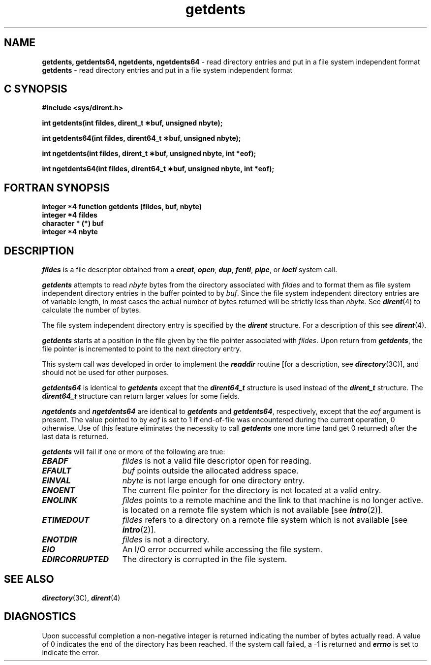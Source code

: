 .if n .pH 2/gen/getdents @(#)getdents	40.13 of 6/3/91
.\" Copyright 1991 UNIX System Laboratories, Inc.
.\" Copyright 1989, 1990 AT&T
.nr X
.if \nX=0 .ds x} getdents 2 "" "" "\&"
.if \nX=1 .ds x} getdents 2 "" ""
.if \nX=2 .ds x} getdents 2 "" "" "\&"
.if \nX=3 .ds x} getdents 2 "" "" "\&"
.TH \*(x}
.SH NAME
.Op c p a
.B getdents, getdents64, ngetdents, ngetdents64
\- read directory entries and put in a file system independent format
.Op
.Op f
.B getdents
\- read directory entries and put in a file system independent format
.Op
.Op c p a
.SH C SYNOPSIS
.B #include <sys/dirent.h>
.sp
.B "int getdents(int fildes, dirent_t \(**buf, unsigned nbyte);"
.sp
.B "int getdents64(int fildes, dirent64_t \(**buf, unsigned nbyte);"
.sp
.B "int ngetdents(int fildes, dirent_t \(**buf, unsigned nbyte, int *eof);"
.sp
.B "int ngetdents64(int fildes, dirent64_t \(**buf, unsigned nbyte, int *eof);"
.Op
.Op f
.SH FORTRAN SYNOPSIS
.B "integer *4 function getdents (fildes, buf, nbyte)"
.br
.B "integer *4 fildes"
.br
.B "character * (*) buf"
.br
.B "integer *4 nbyte"
.Op
.SH DESCRIPTION
.I fildes\^
is a
file descriptor
obtained from a
\f4creat\fP,
\f4open\fP,
\f4dup\fP,
\f4fcntl\fP,
\f4pipe\fP,
or \f4ioctl\fP
system call.
.PP
\f4getdents\fP
attempts to read
.I nbyte\^
bytes from the directory associated with
.I fildes\^
and to format them as file
system independent directory entries
in the buffer pointed to by
.IR buf .
Since the file system independent
directory entries are of variable length,
in most cases
the actual number of bytes returned
will be strictly
less than
.I nbyte\^.
See \f4dirent\fP(4) to calculate the number of bytes.
.PP
The file system independent directory
entry is specified by the
\f4dirent\fP
structure.
For a description of this see
\f4dirent\fP(4).
.PP
\f4getdents\fP
starts at a position in the file given by the file pointer
associated with
.IR fildes .
Upon return from
\f4getdents\fP,
the file pointer is incremented
to point to the next directory entry.
.PP
This system call was developed in order to
implement the 
\f4readdir\fP
routine
[for a description, see
\f4directory\fP(3C)],
and should not be used for other purposes.
.Op c p a
.PP
\f4getdents64\fP is identical to \f4getdents\fP except that
the \f4dirent64_t\fP structure is used instead of the \f4dirent_t\fP
structure.  The \f4dirent64_t\fP structure can return larger values
for some fields.
.PP
\f4ngetdents\fP and \f4ngetdents64\fP are identical to 
\f4getdents\fP and \f4getdents64\fP, respectively, except that the
.I eof\^
argument is present.
The value pointed to by 
.I eof
is set to 1 if end-of-file was encountered
during the current operation, 0 otherwise.
Use of this feature eliminates the necessity to call \f4getdents\fP
one more time (and get 0 returned) after the last data is returned.
.Op
.PP
\f4getdents\fP
will fail if one or more of the following are true:
.TP 15
\f4EBADF\fP
.I fildes\^
is not a valid file descriptor open for reading.
.TP
\f4EFAULT\fP
.I buf\^
points outside the allocated address space.
.TP
\f4EINVAL\fP
.I nbyte\^
is not large enough for one directory entry.
.TP
\f4ENOENT\fP
The current file pointer for the directory
is not located at a valid entry.
.TP
\f4ENOLINK\fP
.I fildes\^
points to a remote machine and the link to that
machine is no longer active.
is located on a remote file system which is not available [see \f4intro\fP(2)].
.TP
\f4ETIMEDOUT\fP
.I fildes\^
refers to a directory
on a remote file system which is not available [see \f4intro\fP(2)].
.TP
\f4ENOTDIR\fP
.I fildes\^
is not a directory.
.TP
\f4EIO\fP
An I/O error occurred while accessing the file system.
.TP
\f4EDIRCORRUPTED\fP
The directory is corrupted in the file system.
.SH "SEE ALSO"
\f4directory\fP(3C),
\f4dirent\fP(4)
.SH "DIAGNOSTICS"
Upon successful completion a non-negative integer is returned
indicating the number of bytes actually read.
A value of 0 indicates the end
of the directory has been reached.
If the system call failed,
a \-1 is returned and
\f4errno\fP
is set to indicate the error.
